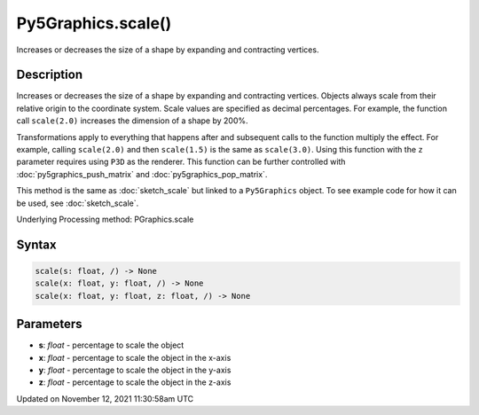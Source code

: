 Py5Graphics.scale()
===================

Increases or decreases the size of a shape by expanding and contracting vertices.

Description
-----------

Increases or decreases the size of a shape by expanding and contracting vertices. Objects always scale from their relative origin to the coordinate system. Scale values are specified as decimal percentages. For example, the function call ``scale(2.0)`` increases the dimension of a shape by 200%.

Transformations apply to everything that happens after and subsequent calls to the function multiply the effect. For example, calling ``scale(2.0)`` and then ``scale(1.5)`` is the same as ``scale(3.0)``. Using this function with the ``z`` parameter requires using ``P3D`` as the renderer. This function can be further controlled with :doc:`py5graphics_push_matrix` and :doc:`py5graphics_pop_matrix`.

This method is the same as :doc:`sketch_scale` but linked to a ``Py5Graphics`` object. To see example code for how it can be used, see :doc:`sketch_scale`.

Underlying Processing method: PGraphics.scale

Syntax
------

.. code:: python

    scale(s: float, /) -> None
    scale(x: float, y: float, /) -> None
    scale(x: float, y: float, z: float, /) -> None

Parameters
----------

* **s**: `float` - percentage to scale the object
* **x**: `float` - percentage to scale the object in the x-axis
* **y**: `float` - percentage to scale the object in the y-axis
* **z**: `float` - percentage to scale the object in the z-axis


Updated on November 12, 2021 11:30:58am UTC

